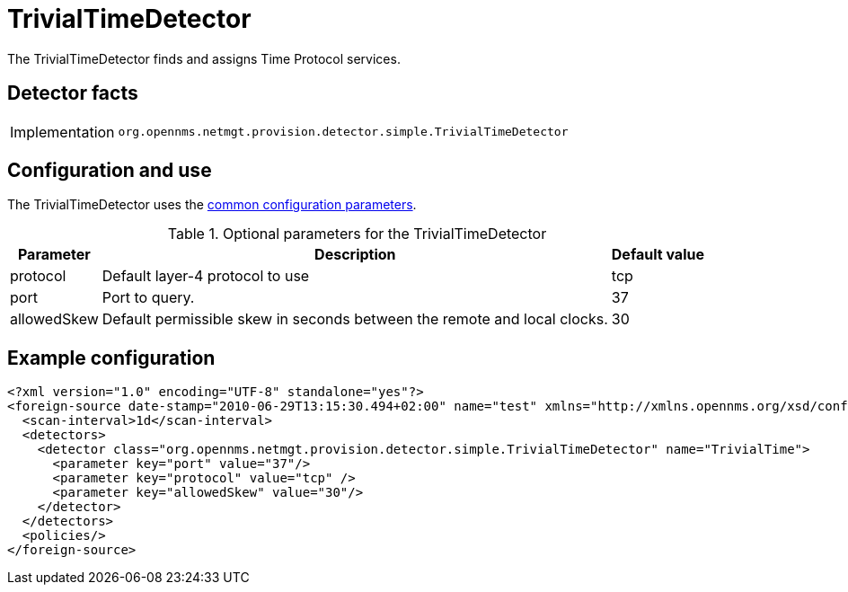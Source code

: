 = TrivialTimeDetector

The TrivialTimeDetector finds and assigns Time Protocol services.

== Detector facts

[options="autowidth"]
|===
| Implementation | `org.opennms.netmgt.provision.detector.simple.TrivialTimeDetector`
|===

== Configuration and use

The TrivialTimeDetector uses the xref:reference:provisioning/detectors.adoc#ref-detector-provisioning-common-parameters[common configuration parameters].

.Optional parameters for the TrivialTimeDetector
[options="header, autowidth"]
[cols="1,3,1"]
|===

| Parameter
| Description
| Default value

| protocol
| Default layer-4 protocol to use
| tcp

| port
| Port to query.
| 37

| allowedSkew
| Default permissible skew in seconds between the remote and local clocks.
| 30

|===

== Example configuration

[source,xml]
----
<?xml version="1.0" encoding="UTF-8" standalone="yes"?>
<foreign-source date-stamp="2010-06-29T13:15:30.494+02:00" name="test" xmlns="http://xmlns.opennms.org/xsd/config/foreign-source">
  <scan-interval>1d</scan-interval>
  <detectors>
    <detector class="org.opennms.netmgt.provision.detector.simple.TrivialTimeDetector" name="TrivialTime">
      <parameter key="port" value="37"/>
      <parameter key="protocol" value="tcp" />
      <parameter key="allowedSkew" value="30"/>
    </detector>
  </detectors>
  <policies/>
</foreign-source>
----